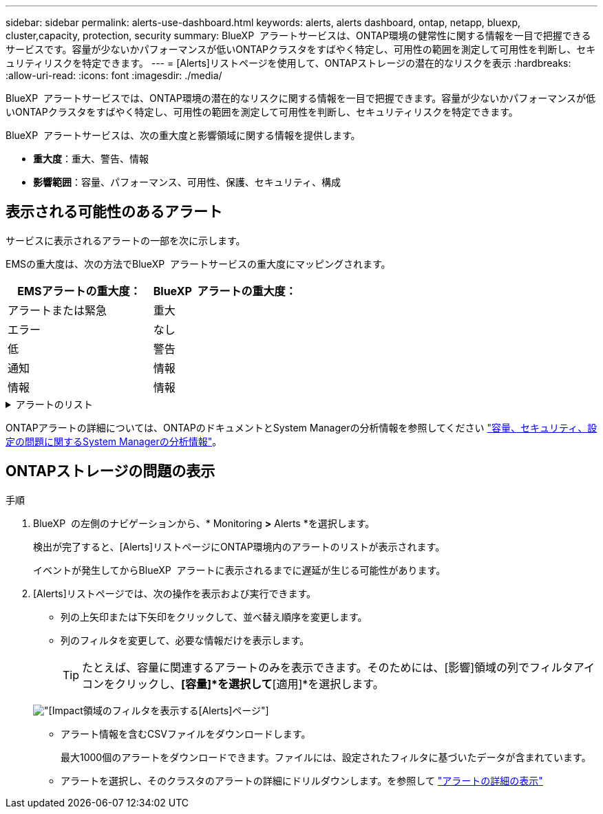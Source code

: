 ---
sidebar: sidebar 
permalink: alerts-use-dashboard.html 
keywords: alerts, alerts dashboard, ontap, netapp, bluexp, cluster,capacity, protection, security 
summary: BlueXP  アラートサービスは、ONTAP環境の健常性に関する情報を一目で把握できるサービスです。容量が少ないかパフォーマンスが低いONTAPクラスタをすばやく特定し、可用性の範囲を測定して可用性を判断し、セキュリティリスクを特定できます。 
---
= [Alerts]リストページを使用して、ONTAPストレージの潜在的なリスクを表示
:hardbreaks:
:allow-uri-read: 
:icons: font
:imagesdir: ./media/


[role="lead"]
BlueXP  アラートサービスでは、ONTAP環境の潜在的なリスクに関する情報を一目で把握できます。容量が少ないかパフォーマンスが低いONTAPクラスタをすばやく特定し、可用性の範囲を測定して可用性を判断し、セキュリティリスクを特定できます。

BlueXP  アラートサービスは、次の重大度と影響領域に関する情報を提供します。

* *重大度*：重大、警告、情報
* *影響範囲*：容量、パフォーマンス、可用性、保護、セキュリティ、構成




== 表示される可能性のあるアラート

サービスに表示されるアラートの一部を次に示します。

EMSの重大度は、次の方法でBlueXP  アラートサービスの重大度にマッピングされます。

[cols="40,40"]
|===
| EMSアラートの重大度： | BlueXP  アラートの重大度： 


| アラートまたは緊急 | 重大 


| エラー | なし 


| 低 | 警告 


| 通知 | 情報 


| 情報 | 情報 
|===
.アラートのリスト
[%collapsible]
====
重大度のアラート：

* アグリゲートがオンラインでありません
* ディスク障害
* SnapMirrorの遅延時間が長い
* ボリュームのオフライン状態
* ボリューム使用率の違反


EMSアラート：

* ウィルス対策サーバがビジーです
* AWSクレデンシャルが未初期化
* クラウド階層に到達できません
* ディスクがサービス停止中です
* ディスクシェルフの電源装置を検出
* ディスクシェルフの電源装置が取り外されました
* FabricPoolミラーレプリケーションの再同期が完了しました
* FabricPoolスペース使用量の制限にほぼ達しています
* FabricPoolスペース使用量の制限に達しました
* FCターゲットポートのコマンド超過
* ストレージプールのギブバックに失敗しました
* HAインターコネクトが停止中
* LUNを破棄
* LUNオフライン
* メインユニットファンの故障
* メインユニットファンが警告状態
* ユーザあたりの最大セッション数を超えました
* ファイルあたりの最大オープン時間を超えました
* MetroClusterの自動計画外スイッチオーバーが無効
* MetroClusterの監視
* NetBIOSメイノコンフリクト
* NFSv4コアプールを使い果たしました
* ノードのパニック
* ノードのルートボリュームのスペースが少ない
* 管理共有が存在しない
* 応答しないウィルス対策サーバ
* 登録済みスキャンエンジンがありません
* Vscan接続なし
* NVMeネームスペースを破棄
* NVMeネームスペースがオフライン
* NVMeネームスペースオンライン
* NVMe-oFライセンスの猶予期間がアクティブ
* NVMe-oFライセンスの猶予期間が終了しました
* NVMe-oFライセンスの猶予期間の開始
* NVRAMバッテリ残量低下
* オブジェクトストアのホストを解決できません
* オブジェクトストアのクラスタ間LIFが停止
* オブジェクトストアのシグネチャの不一致
* QoS監視メモリの最大化
* ランサムウェアのアクティビティを検出
* ストレージプールの再配置に失敗しました
* ONTAPメディエーターが追加されました
* ONTAPメディエーターにアクセスできません
* ONTAPメディエーターに到達不能
* ONTAPメディエーターが削除されました
* READDIRタイムアウト
* SANの「アクティブ/アクティブ」状態が変更されました
* サービスプロセッサのハートビートが失われました
* サービスプロセッサのハートビートが停止しました
* サービスプロセッサがオフライン
* サービスプロセッサが未設定
* シャドウコピーに失敗しました
* 省電力のFCターゲットアダプタのSFP
* FCターゲットアダプタのSFPが低電力を送信しています
* シェルフファンで障害が発生
* SMBC CA証明書の期限が切れました
* SMBC CA証明書の有効期限が近づいています
* SMBCクライアント証明書の期限が切れました
* SMBCクライアント証明書の有効期限が近づいています
* SMBC関係が同期されていません
* SMBCサーバ証明書の期限切れ
* SMBCサーバ証明書の有効期限が近づいています
* SnapMirror関係が同期されていません
* ストレージスイッチ電源装置で障害が発生しました
* Storage VMランサムウェア対策監視
* Storage VMを停止しました
* メインユニットファンの故障のため、システムが作動しない
* CIFS認証が多すぎる
* 未割り当てディスク
* 管理共有への許可されていないユーザアクセス
* 検出されたウイルス
* ボリュームのランサムウェア対策の監視
* ボリュームの自動サイズ変更に成功しました
* ボリュームはオフライン
* ボリュームは制限状態


====
ONTAPアラートの詳細については、ONTAPのドキュメントとSystem Managerの分析情報を参照してください https://docs.netapp.com/us-en/ontap/concepts/insights-system-optimization-concept.html["容量、セキュリティ、設定の問題に関するSystem Managerの分析情報"^]。



== ONTAPストレージの問題の表示

.手順
. BlueXP  の左側のナビゲーションから、* Monitoring *>* Alerts *を選択します。
+
検出が完了すると、[Alerts]リストページにONTAP環境内のアラートのリストが表示されます。

+
イベントが発生してからBlueXP  アラートに表示されるまでに遅延が生じる可能性があります。

. [Alerts]リストページでは、次の操作を表示および実行できます。
+
** 列の上矢印または下矢印をクリックして、並べ替え順序を変更します。
** 列のフィルタを変更して、必要な情報だけを表示します。
+

TIP: たとえば、容量に関連するアラートのみを表示できます。そのためには、[影響]領域の列でフィルタアイコンをクリックし、*[容量]*を選択して*[適用]*を選択します。

+
image:alerts-dashboard-capacity-filter.png["[Impact]領域のフィルタを表示する[Alerts]ページ"]

** アラート情報を含むCSVファイルをダウンロードします。
+
最大1000個のアラートをダウンロードできます。ファイルには、設定されたフィルタに基づいたデータが含まれています。

** アラートを選択し、そのクラスタのアラートの詳細にドリルダウンします。を参照して link://alerts-use-alerts.html["アラートの詳細の表示"]



